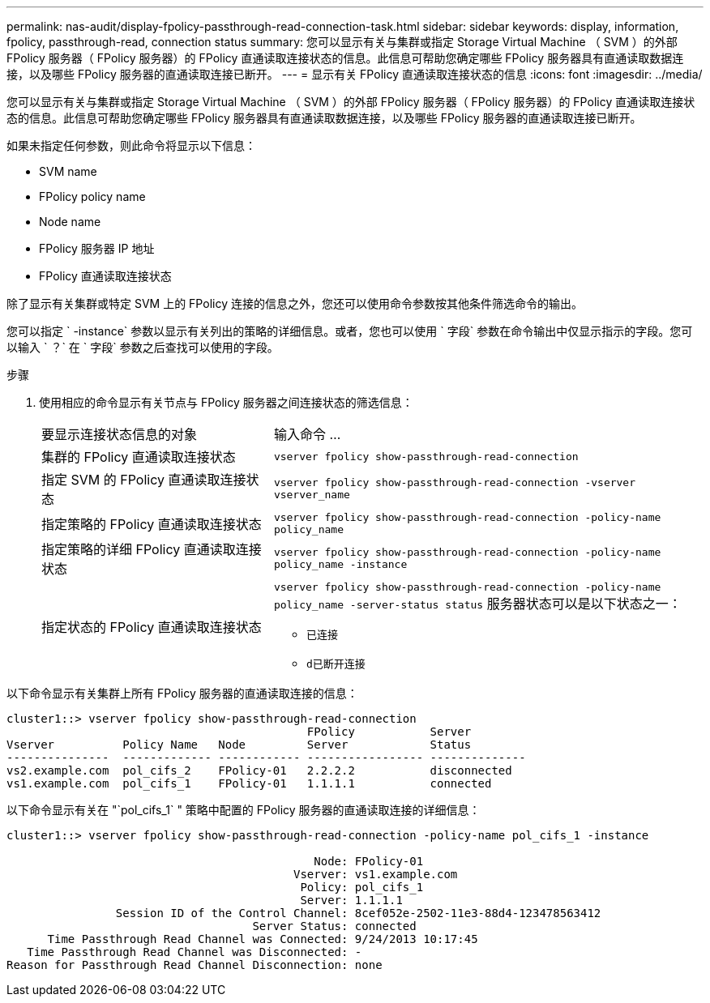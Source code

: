 ---
permalink: nas-audit/display-fpolicy-passthrough-read-connection-task.html 
sidebar: sidebar 
keywords: display, information, fpolicy, passthrough-read, connection status 
summary: 您可以显示有关与集群或指定 Storage Virtual Machine （ SVM ）的外部 FPolicy 服务器（ FPolicy 服务器）的 FPolicy 直通读取连接状态的信息。此信息可帮助您确定哪些 FPolicy 服务器具有直通读取数据连接，以及哪些 FPolicy 服务器的直通读取连接已断开。 
---
= 显示有关 FPolicy 直通读取连接状态的信息
:icons: font
:imagesdir: ../media/


[role="lead"]
您可以显示有关与集群或指定 Storage Virtual Machine （ SVM ）的外部 FPolicy 服务器（ FPolicy 服务器）的 FPolicy 直通读取连接状态的信息。此信息可帮助您确定哪些 FPolicy 服务器具有直通读取数据连接，以及哪些 FPolicy 服务器的直通读取连接已断开。

如果未指定任何参数，则此命令将显示以下信息：

* SVM name
* FPolicy policy name
* Node name
* FPolicy 服务器 IP 地址
* FPolicy 直通读取连接状态


除了显示有关集群或特定 SVM 上的 FPolicy 连接的信息之外，您还可以使用命令参数按其他条件筛选命令的输出。

您可以指定 ` -instance` 参数以显示有关列出的策略的详细信息。或者，您也可以使用 ` 字段` 参数在命令输出中仅显示指示的字段。您可以输入 ` ？` 在 ` 字段` 参数之后查找可以使用的字段。

.步骤
. 使用相应的命令显示有关节点与 FPolicy 服务器之间连接状态的筛选信息：
+
[cols="35,65"]
|===


| 要显示连接状态信息的对象 | 输入命令 ... 


 a| 
集群的 FPolicy 直通读取连接状态
 a| 
`vserver fpolicy show-passthrough-read-connection`



 a| 
指定 SVM 的 FPolicy 直通读取连接状态
 a| 
`vserver fpolicy show-passthrough-read-connection -vserver vserver_name`



 a| 
指定策略的 FPolicy 直通读取连接状态
 a| 
`vserver fpolicy show-passthrough-read-connection -policy-name policy_name`



 a| 
指定策略的详细 FPolicy 直通读取连接状态
 a| 
`vserver fpolicy show-passthrough-read-connection -policy-name policy_name -instance`



 a| 
指定状态的 FPolicy 直通读取连接状态
 a| 
`vserver fpolicy show-passthrough-read-connection -policy-name policy_name -server-status status` 服务器状态可以是以下状态之一：

** `已连接`
** `d已断开连接`


|===


以下命令显示有关集群上所有 FPolicy 服务器的直通读取连接的信息：

[listing]
----
cluster1::> vserver fpolicy show-passthrough-read-connection
                                            FPolicy           Server
Vserver          Policy Name   Node         Server            Status
---------------  ------------- ------------ ----------------- --------------
vs2.example.com  pol_cifs_2    FPolicy-01   2.2.2.2           disconnected
vs1.example.com  pol_cifs_1    FPolicy-01   1.1.1.1           connected
----
以下命令显示有关在 "`pol_cifs_1` " 策略中配置的 FPolicy 服务器的直通读取连接的详细信息：

[listing]
----
cluster1::> vserver fpolicy show-passthrough-read-connection -policy-name pol_cifs_1 -instance

                                             Node: FPolicy-01
                                          Vserver: vs1.example.com
                                           Policy: pol_cifs_1
                                           Server: 1.1.1.1
                Session ID of the Control Channel: 8cef052e-2502-11e3-88d4-123478563412
                                    Server Status: connected
      Time Passthrough Read Channel was Connected: 9/24/2013 10:17:45
   Time Passthrough Read Channel was Disconnected: -
Reason for Passthrough Read Channel Disconnection: none
----